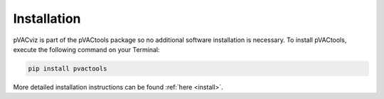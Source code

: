 Installation
============

pVACviz is part of the pVACtools package so no additional software
installation is necessary. To install pVACtools, execute the following command on your Terminal:

.. code-block:: none

   pip install pvactools

More detailed installation instructions can be found :ref:`here <install>`.

